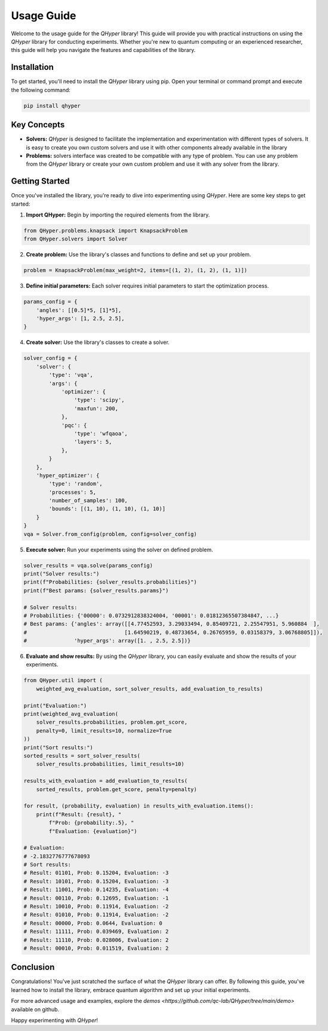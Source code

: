 Usage Guide
===========

Welcome to the usage guide for the `QHyper` library! This guide will provide you
with practical instructions on using the `QHyper` library for conducting
experiments. Whether you're new to quantum computing or an experienced
researcher, this guide will help you navigate the features and capabilities of the library.

Installation
------------

To get started, you'll need to install the `QHyper` library using pip. Open your
terminal or command prompt and execute the following command:

.. code-block:: bash

    pip install qhyper

Key Concepts
------------

- **Solvers:** `QHyper` is designed to facilitate the implementation
  and experimentation with different types of solvers. It is easy to create you
  own custom solvers and use it with other components already available in the library

- **Problems:** solvers interface was created to be compatible with any type of
  problem. You can use any problem from the `QHyper` library or create your own
  custom problem and use it with any solver from the library.

Getting Started
---------------

Once you've installed the library, you're ready to dive into experimenting using `QHyper`.
Here are some key steps to get started:

1. **Import QHyper:** Begin by importing the required elements from the library.

.. code-block:: python

    from QHyper.problems.knapsack import KnapsackProblem
    from QHyper.solvers import Solver


2. **Create problem:** Use the library's classes and functions to define and set up your problem.

.. code-block:: python

    problem = KnapsackProblem(max_weight=2, items=[(1, 2), (1, 2), (1, 1)])


3. **Define initial parameters:** Each solver requires initial parameters to start the optimization process.

.. code-block:: python

    params_config = {
        'angles': [[0.5]*5, [1]*5],
        'hyper_args': [1, 2.5, 2.5],
    }


4. **Create solver:** Use the library's classes to create a solver.

.. code-block:: python

    solver_config = {
        'solver': {
            'type': 'vqa',
            'args': {
                'optimizer': {
                    'type': 'scipy',
                    'maxfun': 200,
                },
                'pqc': {
                    'type': 'wfqaoa',
                    'layers': 5,
                },
            }
        },
        'hyper_optimizer': {
            'type': 'random',
            'processes': 5,
            'number_of_samples': 100,
            'bounds': [(1, 10), (1, 10), (1, 10)]
        }
    }
    vqa = Solver.from_config(problem, config=solver_config)


5. **Execute solver:** Run your experiments using the solver on defined problem.

.. code-block:: python

    solver_results = vqa.solve(params_config)
    print("Solver results:")
    print(f"Probabilities: {solver_results.probabilities}")
    print(f"Best params: {solver_results.params}")

    # Solver results:
    # Probabilities: {'00000': 0.0732912838324004, '00001': 0.01812365507384847, ...}
    # Best params: {'angles': array([[4.77452593, 3.29033494, 0.85409721, 2.25547951, 5.960884  ],
    #                               [1.64590219, 0.48733654, 0.26765959, 0.03158379, 3.06768805]]),
    #               'hyper_args': array([1. , 2.5, 2.5])}


6. **Evaluate and show results:** By using the `QHyper` library, you can easily evaluate and show the results of your experiments.

.. code-block:: python

    from QHyper.util import (
        weighted_avg_evaluation, sort_solver_results, add_evaluation_to_results)

    print("Evaluation:")
    print(weighted_avg_evaluation(
        solver_results.probabilities, problem.get_score,
        penalty=0, limit_results=10, normalize=True
    ))
    print("Sort results:")
    sorted_results = sort_solver_results(
        solver_results.probabilities, limit_results=10)

    results_with_evaluation = add_evaluation_to_results(
        sorted_results, problem.get_score, penalty=penalty)

    for result, (probability, evaluation) in results_with_evaluation.items():
        print(f"Result: {result}, "
            f"Prob: {probability:.5}, "
            f"Evaluation: {evaluation}")

    # Evaluation:
    # -2.1832776777678093
    # Sort results:
    # Result: 01101, Prob: 0.15204, Evaluation: -3
    # Result: 10101, Prob: 0.15204, Evaluation: -3
    # Result: 11001, Prob: 0.14235, Evaluation: -4
    # Result: 00110, Prob: 0.12695, Evaluation: -1
    # Result: 10010, Prob: 0.11914, Evaluation: -2
    # Result: 01010, Prob: 0.11914, Evaluation: -2
    # Result: 00000, Prob: 0.0644, Evaluation: 0
    # Result: 11111, Prob: 0.039469, Evaluation: 2
    # Result: 11110, Prob: 0.028006, Evaluation: 2
    # Result: 00010, Prob: 0.011519, Evaluation: 2


Conclusion
----------

Congratulations! You've just scratched the surface of what the `QHyper` library
can offer. By following this guide, you've learned how to install the library,
embrace quantum algorithm and set up your initial
experiments.

For more advanced usage and examples, explore the
`demos <https://github.com/qc-lab/QHyper/tree/main/demo>` available on github.

Happy experimenting with `QHyper`!

